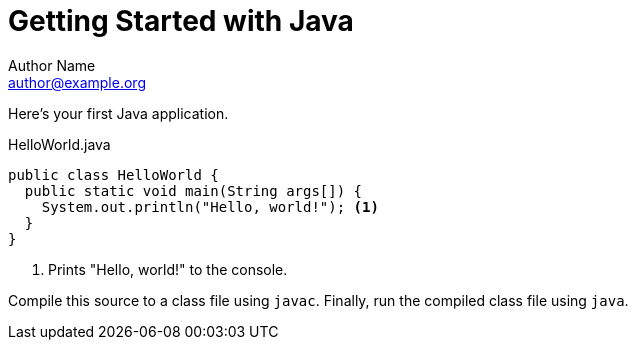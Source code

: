 = Getting Started with Java
Author Name <author@example.org>

Here's your first Java application.

.HelloWorld.java
[source,java]
----
public class HelloWorld {
  public static void main(String args[]) {
    System.out.println("Hello, world!"); <1>
  }
}
----
<1> Prints "Hello, world!" to the console.

Compile this source to a class file using `javac`.
Finally, run the compiled class file using `java`.
